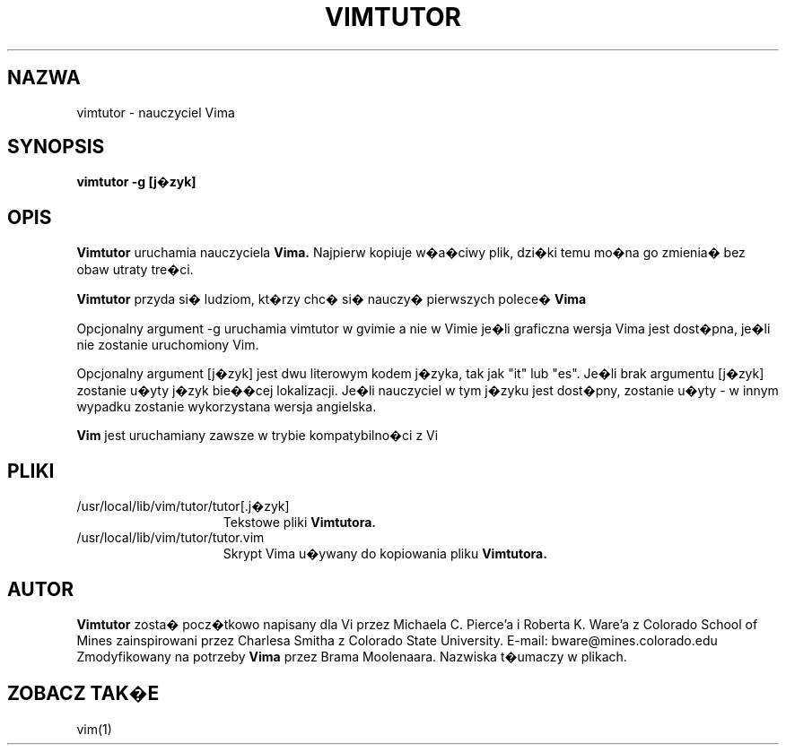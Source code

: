 .TH VIMTUTOR 1 "2001 Kwi 2"
.SH NAZWA
vimtutor \- nauczyciel Vima
.SH SYNOPSIS
.br
.B vimtutor -g [j�zyk]
.SH OPIS
.B Vimtutor
uruchamia nauczyciela
.B Vima.
Najpierw kopiuje w�a�ciwy plik, dzi�ki temu mo�na go zmienia� bez obaw
utraty tre�ci.
.PP
.B Vimtutor
przyda si� ludziom, kt�rzy chc� si� nauczy� pierwszych polece�
.B Vima
.PP
Opcjonalny argument \-g uruchamia vimtutor w gvimie a nie w Vimie je�li
graficzna wersja Vima jest dost�pna, je�li nie zostanie uruchomiony Vim.
.PP
Opcjonalny argument [j�zyk] jest dwu literowym kodem j�zyka, tak jak
"it" lub "es".
Je�li brak argumentu [j�zyk] zostanie u�yty j�zyk bie��cej
lokalizacji.
Je�li nauczyciel w tym j�zyku jest dost�pny, zostanie u�yty \- w innym
wypadku zostanie wykorzystana wersja angielska.
.PP
.B Vim
jest uruchamiany zawsze w trybie kompatybilno�ci z Vi
.SH PLIKI
.TP 15
/usr/local/lib/vim/tutor/tutor[.j�zyk]
Tekstowe pliki
.B Vimtutora.
.TP 15
/usr/local/lib/vim/tutor/tutor.vim
Skrypt Vima u�ywany do kopiowania pliku
.B Vimtutora.
.SH AUTOR
.B Vimtutor
zosta� pocz�tkowo napisany dla Vi przez Michaela C. Pierce'a
i Roberta K. Ware'a z Colorado School of Mines zainspirowani przez
Charlesa Smitha z Colorado State University.
E-mail: bware@mines.colorado.edu
.br
Zmodyfikowany na potrzeby
.B Vima
przez Brama Moolenaara.
Nazwiska t�umaczy w plikach.
.SH ZOBACZ TAK�E
vim(1)
